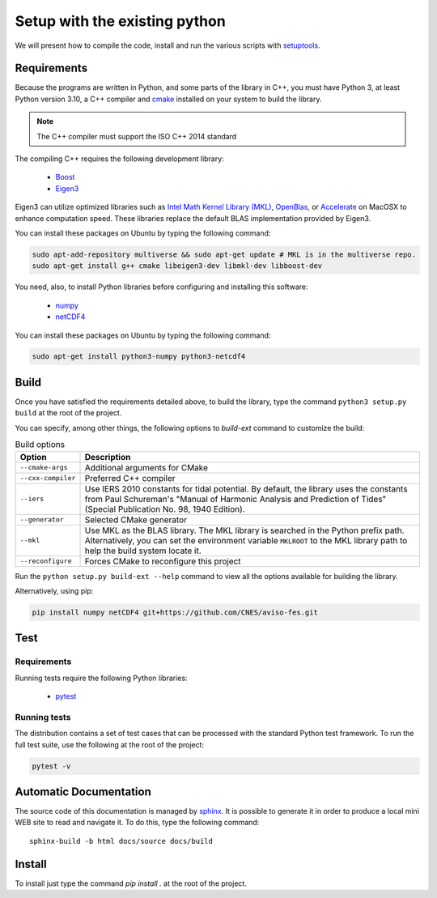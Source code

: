 Setup with the existing python
===============================

We will present how to compile the code, install and run the various scripts
with `setuptools <https://setuptools.readthedocs.io/en/latest/>`_.

Requirements
############

Because the programs are written in Python, and some parts of the library in
C++, you must have Python 3, at least Python version 3.10, a C++ compiler and
`cmake <https://cmake.org/>`_ installed on your system to build the library.

.. note::

   The C++ compiler must support the ISO C++ 2014 standard

The compiling C++ requires the following development library:


    * `Boost <https://www.boost.org/>`_
    * `Eigen3 <http://eigen.tuxfamily.org/>`_

Eigen3 can utilize optimized libraries such as `Intel Math Kernel Library (MKL)
<https://software.intel.com/en-us/mkl>`_, `OpenBlas
<https://www.openblas.net/>`_, or `Accelerate
<https://developer.apple.com/documentation/accelerate>`_ on MacOSX to enhance
computation speed. These libraries replace the default BLAS implementation
provided by Eigen3.

You can install these packages on Ubuntu by typing the following command:

.. code-block:: bash

    sudo apt-add-repository multiverse && sudo apt-get update # MKL is in the multiverse repo.
    sudo apt-get install g++ cmake libeigen3-dev libmkl-dev libboost-dev

You need, also, to install Python libraries before configuring and installing
this software:

    * `numpy <https://www.numpy.org/>`_
    * `netCDF4 <https://unidata.github.io/netcdf4-python/>`_

You can install these packages on Ubuntu by typing the following command:

.. code-block:: bash

    sudo apt-get install python3-numpy python3-netcdf4

Build
#####

Once you have satisfied the requirements detailed above, to build the library,
type the command ``python3 setup.py build`` at the root of the project.

You can specify, among other things, the following options to `build-ext`
command to customize the build:

.. list-table:: Build options
    :header-rows: 1

    * - Option
      - Description
    * - ``--cmake-args``
      - Additional arguments for CMake
    * - ``--cxx-compiler``
      - Preferred C++ compiler
    * - ``--iers``
      - Use IERS 2010 constants for tidal potential. By default, the
        library uses the constants from Paul Schureman's
        "Manual of Harmonic Analysis and Prediction of Tides" (Special
        Publication No. 98, 1940 Edition).
    * - ``--generator``
      - Selected CMake generator
    * - ``--mkl``
      - Use MKL as the BLAS library. The MKL library is searched in the
        Python prefix path. Alternatively, you can set the environment variable
        ``MKLROOT`` to the MKL library path to help the build system locate it.
    * - ``--reconfigure``
      - Forces CMake to reconfigure this project

Run the ``python setup.py build-ext --help`` command to view all the options
available for building the library.

Alternatively, using pip:

.. code-block:: bash

    pip install numpy netCDF4 git+https://github.com/CNES/aviso-fes.git


Test
####

Requirements
------------

Running tests require the following Python libraries:

    * `pytest <https://docs.pytest.org/en/latest/>`_

Running tests
-------------

The distribution contains a set of test cases that can be processed with the
standard Python test framework. To run the full test suite,
use the following at the root of the project:

.. code-block:: bash

    pytest -v

Automatic Documentation
#######################

The source code of this documentation is managed by
`sphinx <http://www.sphinx-doc.org/en/master/>`_. It is possible to
generate it in order to produce a local mini WEB site to read and navigate it.
To do this, type the following command: ::

    sphinx-build -b html docs/source docs/build

Install
#######

To install just type the command `pip install .` at the root of the project.
